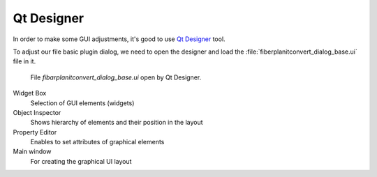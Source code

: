 ###########
Qt Designer
###########

In order to make some GUI adjustments, it's good to use `Qt Designer <https://doc.qt.io/qt-5/qtdesigner-manual.html>`_ tool.

To adjust our file basic plugin dialog, we need to open the  designer and load
the :file:`fiberplanitconvert_dialog_base.ui` file in it.

.. figure:: images/qt_designer_01.png
   :class: large
	   
   File `fibarplanitconvert_dialog_base.ui` open by Qt Designer.

Widget Box 
        Selection of GUI elements (widgets)

Object Inspector
        Shows hierarchy of elements and their position in the layout

Property Editor   
        Enables to set attributes of graphical elements

Main window
        For creating the graphical UI layout
